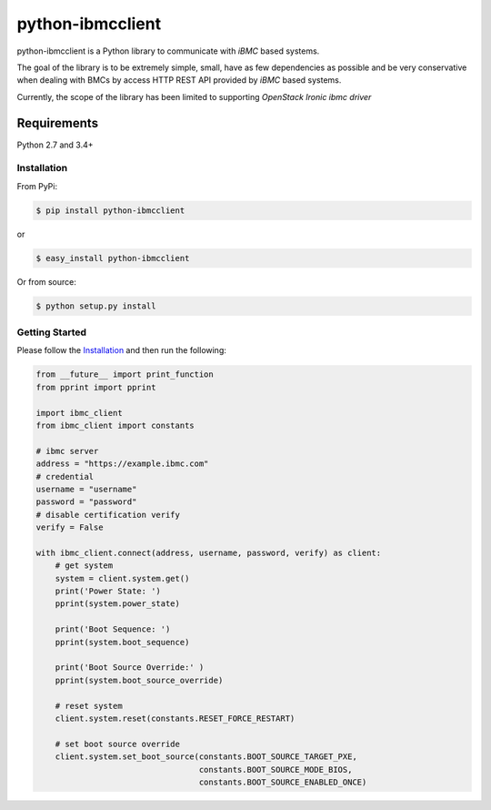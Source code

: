 =================
python-ibmcclient
=================

python-ibmcclient is a Python library to communicate with `iBMC`
based systems.

The goal of the library is to be extremely simple, small, have as few
dependencies as possible and be very conservative when dealing with BMCs
by access HTTP REST API provided by `iBMC` based systems.

Currently, the scope of the library has been limited to supporting
`OpenStack Ironic ibmc driver`

Requirements
============

Python 2.7 and 3.4+

Installation
------------

From PyPi:

.. code-block:: bash

   $ pip install python-ibmcclient


or

.. code-block:: bash

   $ easy_install python-ibmcclient


Or from source:

.. code-block:: bash

   $ python setup.py install

Getting Started
---------------

Please follow the `Installation`_ and then run the following:


.. code-block:: python

    from __future__ import print_function
    from pprint import pprint

    import ibmc_client
    from ibmc_client import constants

    # ibmc server
    address = "https://example.ibmc.com"
    # credential
    username = "username"
    password = "password"
    # disable certification verify
    verify = False

    with ibmc_client.connect(address, username, password, verify) as client:
        # get system
        system = client.system.get()
        print('Power State: ')
        pprint(system.power_state)

        print('Boot Sequence: ')
        pprint(system.boot_sequence)

        print('Boot Source Override:' )
        pprint(system.boot_source_override)

        # reset system
        client.system.reset(constants.RESET_FORCE_RESTART)

        # set boot source override
        client.system.set_boot_source(constants.BOOT_SOURCE_TARGET_PXE,
                                      constants.BOOT_SOURCE_MODE_BIOS,
                                      constants.BOOT_SOURCE_ENABLED_ONCE)

